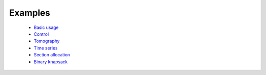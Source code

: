 =====================================
Examples
=====================================

	* `Basic usage <http://nbviewer.ipython.org/github/cvxgrp/Convex.jl/blob/docs/examples/basic.ipynb>`_
	* `Control <http://nbviewer.ipython.org/github/cvxgrp/Convex.jl/blob/docs/examples/control.ipynb>`_
	* `Tomography <http://nbviewer.ipython.org/github/cvxgrp/Convex.jl/blob/docs/examples/tomography/tomography.ipynb>`_
	* `Time series <http://nbviewer.ipython.org/github/cvxgrp/Convex.jl/blob/docs/examples/time_series/time_series.ipynb>`_
	* `Section allocation <http://nbviewer.ipython.org/github/cvxgrp/Convex.jl/blob/docs/examples/section_allocation/section_allocation.ipynb>`_
	* `Binary knapsack <http://nbviewer.ipython.org/github/cvxgrp/Convex.jl/blob/docs/examples/binary_knapsack.ipynb>`_

